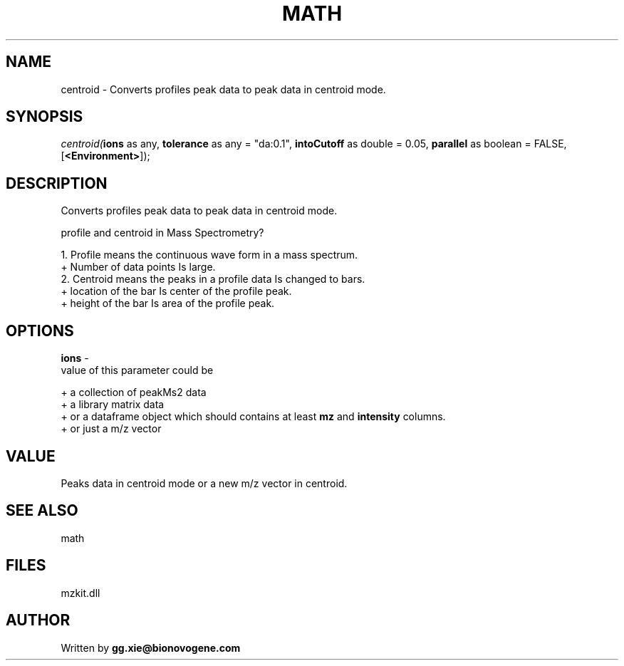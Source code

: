 .\" man page create by R# package system.
.TH MATH 4 2000-Jan "centroid" "centroid"
.SH NAME
centroid \- Converts profiles peak data to peak data in centroid mode.
.SH SYNOPSIS
\fIcentroid(\fBions\fR as any, 
\fBtolerance\fR as any = "da:0.1", 
\fBintoCutoff\fR as double = 0.05, 
\fBparallel\fR as boolean = FALSE, 
[\fB<Environment>\fR]);\fR
.SH DESCRIPTION
.PP
Converts profiles peak data to peak data in centroid mode.
 
 profile and centroid in Mass Spectrometry?
 
 1. Profile means the continuous wave form in a mass spectrum.
   + Number of data points Is large.
 2. Centroid means the peaks in a profile data Is changed to bars.
   + location of the bar Is center of the profile peak.
   + height of the bar Is area of the profile peak.
.PP
.SH OPTIONS
.PP
\fBions\fB \fR\- 
 value of this parameter could be 
 
 + a collection of peakMs2 data 
 + a library matrix data 
 + or a dataframe object which should contains at least \fBmz\fR and \fBintensity\fR columns.
 + or just a m/z vector
 
. 
.PP
.SH VALUE
.PP
Peaks data in centroid mode or a new m/z vector in centroid.
.PP
.SH SEE ALSO
math
.SH FILES
.PP
mzkit.dll
.PP
.SH AUTHOR
Written by \fBgg.xie@bionovogene.com\fR
